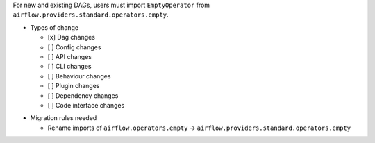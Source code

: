 .. Moving EmptyOperator from Airflow core to the ``standard`` provider.

.. EmptyOperator has been moved from Airflow core (``airflow.operators directory``) to the ``standard`` provider.
For new and existing DAGs, users must import ``EmptyOperator`` from ``airflow.providers.standard.operators.empty``.

* Types of change

  * [x] Dag changes
  * [ ] Config changes
  * [ ] API changes
  * [ ] CLI changes
  * [ ] Behaviour changes
  * [ ] Plugin changes
  * [ ] Dependency changes
  * [ ] Code interface changes

.. List the migration rules needed for this change (see https://github.com/apache/airflow/issues/41641)

* Migration rules needed

  * Rename imports of ``airflow.operators.empty`` → ``airflow.providers.standard.operators.empty``
